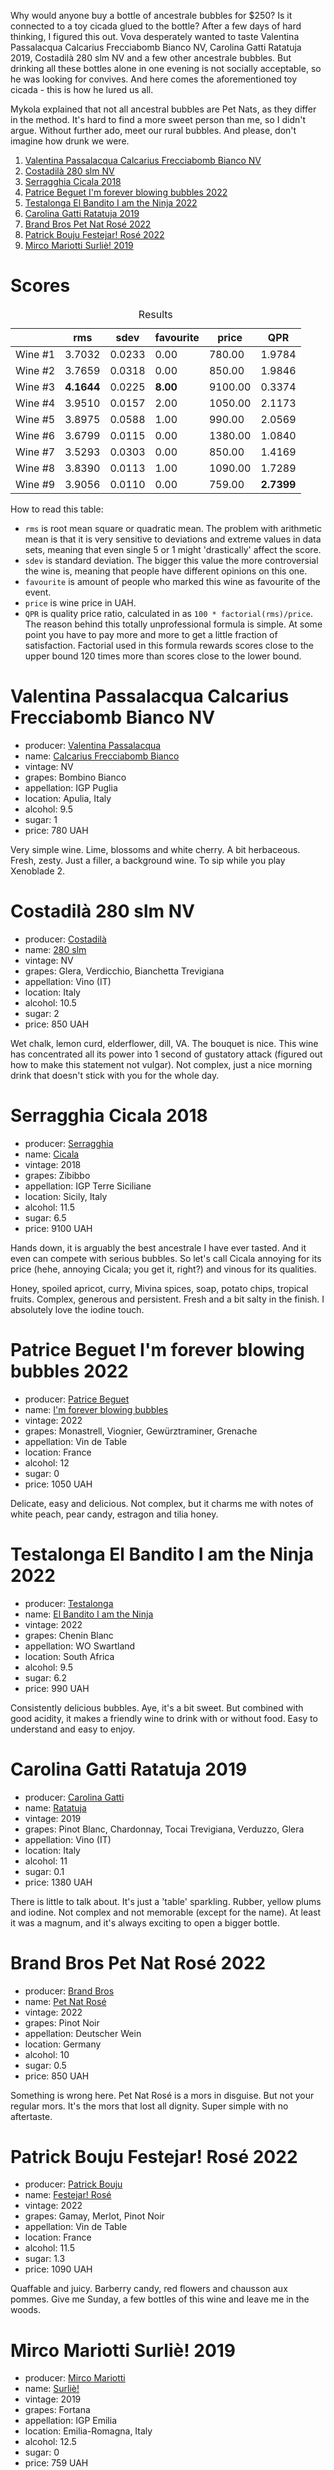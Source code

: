 [[file:/images/2023-07-08-pet-nat/2023-07-08-15-12-46-IMG-8313.webp]]

Why would anyone buy a bottle of ancestrale bubbles for $250? Is it connected to a toy cicada glued to the bottle? After a few days of hard thinking, I figured this out. Vova desperately wanted to taste Valentina Passalacqua Calcarius Frecciabomb Bianco NV, Carolina Gatti Ratatuja 2019, Costadilà 280 slm NV and a few other ancestrale bubbles. But drinking all these bottles alone in one evening is not socially acceptable, so he was looking for convives. And here comes the aforementioned toy cicada - this is how he lured us all.

Mykola explained that not all ancestral bubbles are Pet Nats, as they differ in the method. It's hard to find a more sweet person than me, so I didn't argue. Without further ado, meet our rural bubbles. And please, don't imagine how drunk we were.

1. [[barberry:/wines/675148ff-d8b1-4723-8424-b78770944cbe][Valentina Passalacqua Calcarius Frecciabomb Bianco NV]]
2. [[barberry:/wines/d6c593fa-52e7-46db-9097-fe38802ee9d5][Costadilà 280 slm NV]]
3. [[barberry:/wines/1c45bc14-0d03-417e-80a4-36efc1be4efd][Serragghia Cicala 2018]]
4. [[barberry:/wines/6602d63b-3040-46b1-a081-70eefe38791c][Patrice Beguet I'm forever blowing bubbles 2022]]
5. [[barberry:/wines/8f825abb-5543-40ac-a42d-44fd1edf1a7d][Testalonga El Bandito I am the Ninja 2022]]
6. [[barberry:/wines/de336dac-6879-45bd-9560-ab6423130b73][Carolina Gatti Ratatuja 2019]]
7. [[barberry:/wines/aef4b9d1-1b0a-4842-814e-0ff57b0aa8c8][Brand Bros Pet Nat Rosé 2022]]
8. [[barberry:/wines/80d58398-afa8-4233-bf27-49bd161cfc3e][Patrick Bouju Festejar! Rosé 2022]]
9. [[barberry:/wines/9673e4ec-68c1-4473-a5d1-efc7f31db2b2][Mirco Mariotti Surliè! 2019]]

* Scores
:PROPERTIES:
:ID:                     0f704e16-4a86-4d16-8f4b-1a80281476ef
:END:

#+attr_html: :class tasting-scores :rules groups :cellspacing 0 :cellpadding 6
#+caption: Results
#+results: summary
|         |      rms |   sdev | favourite |   price |      QPR |
|---------+----------+--------+-----------+---------+----------|
| Wine #1 |   3.7032 | 0.0233 |      0.00 |  780.00 |   1.9784 |
| Wine #2 |   3.7659 | 0.0318 |      0.00 |  850.00 |   1.9846 |
| Wine #3 | *4.1644* | 0.0225 |    *8.00* | 9100.00 |   0.3374 |
| Wine #4 |   3.9510 | 0.0157 |      2.00 | 1050.00 |   2.1173 |
| Wine #5 |   3.8975 | 0.0588 |      1.00 |  990.00 |   2.0569 |
| Wine #6 |   3.6799 | 0.0115 |      0.00 | 1380.00 |   1.0840 |
| Wine #7 |   3.5293 | 0.0303 |      0.00 |  850.00 |   1.4169 |
| Wine #8 |   3.8390 | 0.0113 |      1.00 | 1090.00 |   1.7289 |
| Wine #9 |   3.9056 | 0.0110 |      0.00 |  759.00 | *2.7399* |

How to read this table:

- =rms= is root mean square or quadratic mean. The problem with arithmetic mean is that it is very sensitive to deviations and extreme values in data sets, meaning that even single 5 or 1 might 'drastically' affect the score.
- =sdev= is standard deviation. The bigger this value the more controversial the wine is, meaning that people have different opinions on this one.
- =favourite= is amount of people who marked this wine as favourite of the event.
- =price= is wine price in UAH.
- =QPR= is quality price ratio, calculated in as =100 * factorial(rms)/price=. The reason behind this totally unprofessional formula is simple. At some point you have to pay more and more to get a little fraction of satisfaction. Factorial used in this formula rewards scores close to the upper bound 120 times more than scores close to the lower bound.

* Valentina Passalacqua Calcarius Frecciabomb Bianco NV
:PROPERTIES:
:ID:                     7007587e-8d67-466f-a4f1-72ef0122abde
:END:

#+attr_html: :class bottle-right
[[file:/images/2023-07-08-pet-nat/2023-07-10-08-41-20-6A8F49B6-7B99-47CD-B2D2-E0170F13A985-1-105-c.webp]]

- producer: [[barberry:/producers/cf22308d-98a1-4056-921c-49b9cd46f159][Valentina Passalacqua]]
- name: [[barberry:/wines/675148ff-d8b1-4723-8424-b78770944cbe][Calcarius Frecciabomb Bianco]]
- vintage: NV
- grapes: Bombino Bianco
- appellation: IGP Puglia
- location: Apulia, Italy
- alcohol: 9.5
- sugar: 1
- price: 780 UAH

Very simple wine. Lime, blossoms and white cherry. A bit herbaceous. Fresh, zesty. Just a filler, a background wine. To sip while you play Xenoblade 2.

* Costadilà 280 slm NV
:PROPERTIES:
:ID:                     6da10380-7020-4db0-adc1-3e844f2ccd2f
:END:

#+attr_html: :class bottle-right
[[file:/images/2023-07-08-pet-nat/2023-07-08-14-49-31-IMG-8277.webp]]

- producer: [[barberry:/producers/d2866fb4-6a9f-4499-a330-da6d9d4720d8][Costadilà]]
- name: [[barberry:/wines/d6c593fa-52e7-46db-9097-fe38802ee9d5][280 slm]]
- vintage: NV
- grapes: Glera, Verdicchio, Bianchetta Trevigiana
- appellation: Vino (IT)
- location: Italy
- alcohol: 10.5
- sugar: 2
- price: 850 UAH

Wet chalk, lemon curd, elderflower, dill, VA. The bouquet is nice. This wine has concentrated all its power into 1 second of gustatory attack (figured out how to make this statement not vulgar). Not complex, just a nice morning drink that doesn't stick with you for the whole day.

* Serragghia Cicala 2018
:PROPERTIES:
:ID:                     0e48ecf6-9b08-4052-924d-cc86bec2c049
:END:

#+attr_html: :class bottle-right
[[file:/images/2023-07-08-pet-nat/2023-07-08-14-57-51-IMG-8283.webp]]

- producer: [[barberry:/producers/5e56d359-076e-42fd-be45-e8d85e10f8b0][Serragghia]]
- name: [[barberry:/wines/1c45bc14-0d03-417e-80a4-36efc1be4efd][Cicala]]
- vintage: 2018
- grapes: Zibibbo
- appellation: IGP Terre Siciliane
- location: Sicily, Italy
- alcohol: 11.5
- sugar: 6.5
- price: 9100 UAH

Hands down, it is arguably the best ancestrale I have ever tasted. And it even can compete with serious bubbles. So let's call Cicala annoying for its price (hehe, annoying Cicala; you get it, right?) and vinous for its qualities.

Honey, spoiled apricot, curry, Mivina spices, soap, potato chips, tropical fruits. Complex, generous and persistent. Fresh and a bit salty in the finish. I absolutely love the iodine touch.

* Patrice Beguet I'm forever blowing bubbles 2022
:PROPERTIES:
:ID:                     e7789fa2-938a-498d-a2d7-1ed2b391da0d
:END:

#+attr_html: :class bottle-right
[[file:/images/2023-07-08-pet-nat/2023-07-08-15-01-33-IMG-8292.webp]]

- producer: [[barberry:/producers/edd81899-a92d-49ad-9566-a6f0c333c220][Patrice Beguet]]
- name: [[barberry:/wines/6602d63b-3040-46b1-a081-70eefe38791c][I'm forever blowing bubbles]]
- vintage: 2022
- grapes: Monastrell, Viognier, Gewürztraminer, Grenache
- appellation: Vin de Table
- location: France
- alcohol: 12
- sugar: 0
- price: 1050 UAH

Delicate, easy and delicious. Not complex, but it charms me with notes of white peach, pear candy, estragon and tilia honey.

* Testalonga El Bandito I am the Ninja 2022
:PROPERTIES:
:ID:                     8e020a26-7063-4e70-9f05-d3841574c988
:END:

#+attr_html: :class bottle-right
[[file:/images/2023-07-08-pet-nat/2023-06-20-17-54-33-IMG-7877.webp]]

- producer: [[barberry:/producers/28888340-61d4-42b7-9aa6-25ae9bf77e08][Testalonga]]
- name: [[barberry:/wines/8f825abb-5543-40ac-a42d-44fd1edf1a7d][El Bandito I am the Ninja]]
- vintage: 2022
- grapes: Chenin Blanc
- appellation: WO Swartland
- location: South Africa
- alcohol: 9.5
- sugar: 6.2
- price: 990 UAH

Consistently delicious bubbles. Aye, it's a bit sweet. But combined with good acidity, it makes a friendly wine to drink with or without food. Easy to understand and easy to enjoy.

* Carolina Gatti Ratatuja 2019
:PROPERTIES:
:ID:                     15720c42-95a2-4187-b392-d6b75f146ed9
:END:

#+attr_html: :class bottle-right
[[file:/images/2023-07-08-pet-nat/2023-07-08-14-48-58-IMG-8275.webp]]

- producer: [[barberry:/producers/951a046b-b09e-4fb4-abdf-e08b40bc4553][Carolina Gatti]]
- name: [[barberry:/wines/de336dac-6879-45bd-9560-ab6423130b73][Ratatuja]]
- vintage: 2019
- grapes: Pinot Blanc, Chardonnay, Tocai Trevigiana, Verduzzo, Glera
- appellation: Vino (IT)
- location: Italy
- alcohol: 11
- sugar: 0.1
- price: 1380 UAH

There is little to talk about. It's just a 'table' sparkling. Rubber, yellow plums and iodine. Not complex and not memorable (except for the name). At least it was a magnum, and it's always exciting to open a bigger bottle.

* Brand Bros Pet Nat Rosé 2022
:PROPERTIES:
:ID:                     f9fbda86-88c7-4c45-be62-75e00f497f12
:END:

#+attr_html: :class bottle-right
[[file:/images/2023-07-08-pet-nat/2023-07-08-15-03-36-IMG-8294.webp]]

- producer: [[barberry:/producers/19104471-31b8-489f-b5a7-addbadb13b6a][Brand Bros]]
- name: [[barberry:/wines/aef4b9d1-1b0a-4842-814e-0ff57b0aa8c8][Pet Nat Rosé]]
- vintage: 2022
- grapes: Pinot Noir
- appellation: Deutscher Wein
- location: Germany
- alcohol: 10
- sugar: 0.5
- price: 850 UAH

Something is wrong here. Pet Nat Rosé is a mors in disguise. But not your regular mors. It's the mors that lost all dignity. Super simple with no aftertaste.

* Patrick Bouju Festejar! Rosé 2022
:PROPERTIES:
:ID:                     54d4ec0c-9cfe-4c75-bc90-8431a3a6e034
:END:

#+attr_html: :class bottle-right
[[file:/images/2023-07-08-pet-nat/2023-07-08-14-58-22-IMG-8285.webp]]

- producer: [[barberry:/producers/a693b9c2-b4f7-4f79-ab0a-85b4fd91af0f][Patrick Bouju]]
- name: [[barberry:/wines/80d58398-afa8-4233-bf27-49bd161cfc3e][Festejar! Rosé]]
- vintage: 2022
- grapes: Gamay, Merlot, Pinot Noir
- appellation: Vin de Table
- location: France
- alcohol: 11.5
- sugar: 1.3
- price: 1090 UAH

Quaffable and juicy. Barberry candy, red flowers and chausson aux pommes. Give me Sunday, a few bottles of this wine and leave me in the woods.

* Mirco Mariotti Surliè! 2019
:PROPERTIES:
:ID:                     8d4069d3-a4d6-45bc-91a2-ec3983858897
:END:

#+attr_html: :class bottle-right
[[file:/images/2023-07-08-pet-nat/2023-07-08-14-56-09-IMG-8280.webp]]

- producer: [[barberry:/producers/269b04f1-40ea-42bf-9e8c-08b67eca8527][Mirco Mariotti]]
- name: [[barberry:/wines/9673e4ec-68c1-4473-a5d1-efc7f31db2b2][Surliè!]]
- vintage: 2019
- grapes: Fortana
- appellation: IGP Emilia
- location: Emilia-Romagna, Italy
- alcohol: 12.5
- sugar: 0
- price: 759 UAH

A red sparkling wine. And that means a neat combination of tannin and bubbles. Seriously, this must become a trend. Cherry, red plum and red flowers. Juicy and delicious. Not complex, but it's a rural bubbles party, so bug off.

* Raw scores
:PROPERTIES:
:ID:                     e46987ed-ba10-4710-85b3-8016eeb403fb
:END:

#+attr_html: :class tasting-scores
#+caption: Scores
#+results: scores
|           | Wine #1 | Wine #2 | Wine #3 | Wine #4 | Wine #5 | Wine #6 | Wine #7 | Wine #8 | Wine #9 |
|-----------+---------+---------+---------+---------+---------+---------+---------+---------+---------|
| Max D     |    3.60 |    3.94 | *4.44*  |    3.90 |    3.98 |    3.64 |    3.58 |    3.95 |    4.05 |
| Daria B   |    3.60 |    3.90 | *4.20*  |    3.80 |    3.80 |    3.60 |    3.50 |    3.70 |    3.80 |
| Andrii S  |    3.60 |    3.60 | *4.30*  |    3.90 |    3.80 |    3.90 |    3.20 |    3.70 |    3.90 |
| Anya I    |    3.60 |    3.80 | 4.10    |  *4.00* |    3.90 |    3.80 |    3.62 |    3.90 |    3.80 |
| Mykola T  |    3.70 |    3.80 | *4.10*  |    4.00 |    3.90 |    3.60 |    3.40 |    3.90 |    3.90 |
| Anna P    |    4.00 |    3.70 | 3.80    |    3.90 |    3.90 |    3.70 |    3.60 |  *4.00* |    4.00 |
| Serhii H  |    4.00 |    3.80 | 4.20    |  *4.30* |    3.60 |    3.60 |    3.50 |    4.00 |    3.80 |
| David H   |    3.70 |    4.00 | *4.20*  |    3.99 |    3.80 |    3.60 |    3.70 |    3.80 |    4.10 |
| Vova U    |    3.80 |    3.70 | *4.10*  |    3.90 |    3.90 |    3.80 |    3.60 |    3.80 |    4.00 |
| Diana M   |    3.70 |    3.30 | 4.10    |    3.90 |  *4.60* |    3.70 |    3.80 |    3.80 |    3.80 |
| Mykola Ch |    3.60 |    3.90 | *4.30*  |    4.00 |    3.60 |    3.70 |    3.60 |    3.70 |    3.90 |
| Boris B   |    3.50 |    3.70 | *4.10*  |    3.80 |    3.90 |    3.50 |    3.20 |    3.80 |    3.80 |

